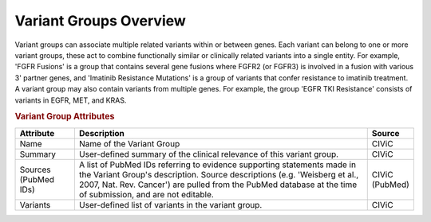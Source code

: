 Variant Groups Overview
=======================

Variant groups can associate multiple related variants within or between genes. Each variant can belong to one or more variant groups, these act to combine functionally similar or clinically related variants into a single entity. For example, 'FGFR Fusions' is a group that contains several gene fusions where FGFR2 (or FGFR3) is involved in a fusion with various 3' partner genes, and 'Imatinib Resistance Mutations' is a group of variants that confer resistance to imatinib treatment. A variant group may also contain variants from multiple genes. For example, the group 'EGFR TKI Resistance' consists of variants in EGFR, MET, and KRAS.

.. rubric:: Variant Group Attributes

.. list-table::
   :widths: 15 75 10
   :header-rows: 1

   * - Attribute
     - Description
     - Source
   * - Name
     - Name of the Variant Group
     - CIViC
   * - Summary
     - User-defined summary of the clinical relevance of this variant
       group.
     - CIViC
   * - Sources (PubMed IDs)
     - A list of PubMed IDs referring to evidence supporting
       statements made in the Variant Group's description. Source descriptions
       (e.g. 'Weisberg et al., 2007, Nat. Rev. Cancer') are pulled from the
       PubMed database at the time of submission, and are not editable.
     - CIViC (PubMed)
   * - Variants
     - User-defined list of variants in the variant group.
     - CIViC
